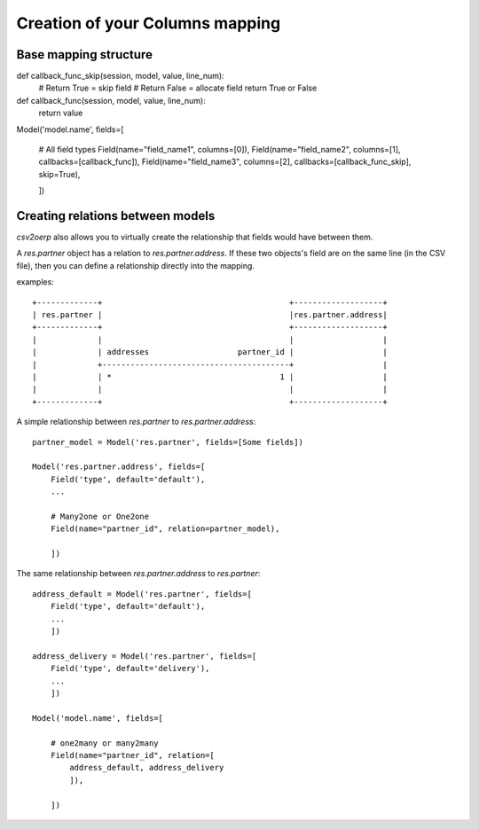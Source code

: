 Creation of your Columns mapping
********************************

Base mapping structure
======================

def callback_func_skip(session, model, value, line_num):
    # Return True = skip field
    # Return False = allocate field
    return True or False

def callback_func(session, model, value, line_num):
    return value

Model('model.name', fields=[
    
    # All field types
    Field(name="field_name1", columns=[0]),
    Field(name="field_name2", columns=[1], callbacks=[callback_func]),
    Field(name="field_name3", columns=[2], callbacks=[callback_func_skip], skip=True),

    ])


Creating relations between models
=================================

`csv2oerp` also allows you to virtually create the relationship that fields
would have between them.

A `res.partner` object has a relation to `res.partner.address`. If these two
objects's field are on the same line (in the CSV file), then you can define a
relationship directly into the mapping.

examples::

    +-------------+                                        +-------------------+
    | res.partner |                                        |res.partner.address|
    +-------------+                                        +-------------------+
    |             |                                        |                   |
    |             | addresses                   partner_id |                   |
    |             +----------------------------------------+                   |
    |             | *                                    1 |                   |
    |             |                                        |                   |
    +-------------+                                        +-------------------+

A simple relationship between `res.partner` to `res.partner.address`::

        partner_model = Model('res.partner', fields=[Some fields])

        Model('res.partner.address', fields=[
            Field('type', default='default'),
            ...

            # Many2one or One2one
            Field(name="partner_id", relation=partner_model),

            ])


The same relationship between `res.partner.address` to `res.partner`::
    
        address_default = Model('res.partner', fields=[
            Field('type', default='default'),
            ...
            ])

        address_delivery = Model('res.partner', fields=[
            Field('type', default='delivery'),
            ...
            ])

        Model('model.name', fields=[
            
            # one2many or many2many
            Field(name="partner_id", relation=[
                address_default, address_delivery
                ]),

            ])

